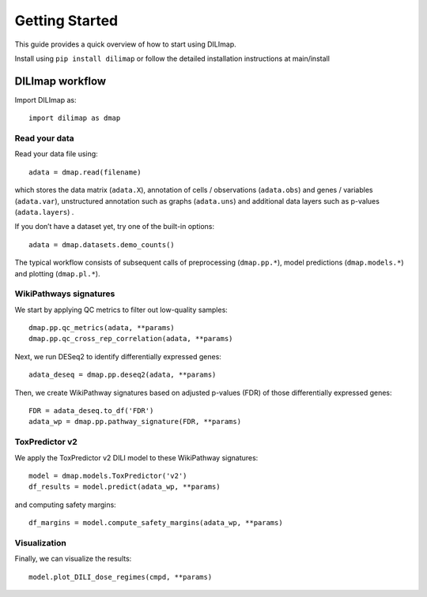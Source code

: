 Getting Started
---------------

This guide provides a quick overview of how to start using DILImap.

Install using ``pip install dilimap`` or follow the detailed installation instructions at
main/install


DILImap workflow
^^^^^^^^^^^^^^^^
Import DILImap as::

    import dilimap as dmap

Read your data
''''''''''''''
Read your data file using::

    adata = dmap.read(filename)

which stores the data matrix (``adata.X``), annotation of cells / observations (``adata.obs``)
and genes / variables (``adata.var``), unstructured annotation such as graphs (``adata.uns``) and
additional data layers such as p-values (``adata.layers``) .

If you don’t have a dataset yet, try one of the built-in options::

    adata = dmap.datasets.demo_counts()

The typical workflow consists of subsequent calls of preprocessing (``dmap.pp.*``), model
predictions (``dmap.models.*``) and plotting (``dmap.pl.*``).

WikiPathways signatures
'''''''''''''''''''''''
We start by applying QC metrics to filter out low-quality samples::

    dmap.pp.qc_metrics(adata, **params)
    dmap.pp.qc_cross_rep_correlation(adata, **params)

Next, we run DESeq2 to identify differentially expressed genes::

    adata_deseq = dmap.pp.deseq2(adata, **params)

Then, we create WikiPathway signatures based on adjusted p-values (FDR) of those differentially
expressed genes::

    FDR = adata_deseq.to_df('FDR')
    adata_wp = dmap.pp.pathway_signature(FDR, **params)

ToxPredictor v2
'''''''''''''''
We apply the ToxPredictor v2 DILI model to these WikiPathway signatures::

    model = dmap.models.ToxPredictor('v2')
    df_results = model.predict(adata_wp, **params)

and computing safety margins::

    df_margins = model.compute_safety_margins(adata_wp, **params)

Visualization
'''''''''''''

Finally, we can visualize the results::

    model.plot_DILI_dose_regimes(cmpd, **params)
